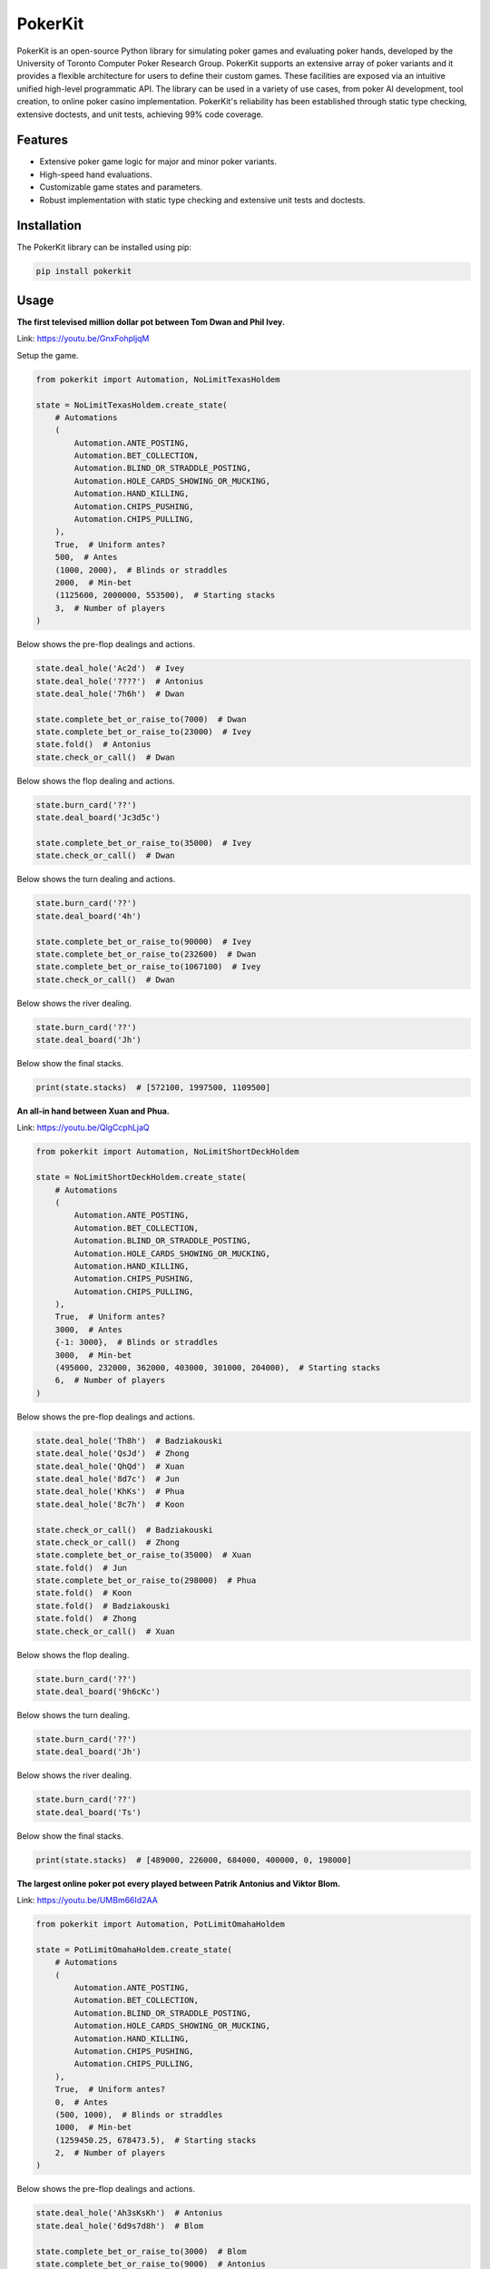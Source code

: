 ========
PokerKit
========

PokerKit is an open-source Python library for simulating poker games and
evaluating poker hands, developed by the University of Toronto Computer Poker
Research Group. PokerKit supports an extensive array of poker variants and it
provides a flexible architecture for users to define their custom games. These
facilities are exposed via an intuitive unified high-level programmatic API. The
library can be used in a variety of use cases, from poker AI development, tool
creation, to online poker casino implementation. PokerKit's reliability has been
established through static type checking, extensive doctests, and unit tests,
achieving 99% code coverage.

Features
--------

* Extensive poker game logic for major and minor poker variants.
* High-speed hand evaluations.
* Customizable game states and parameters.
* Robust implementation with static type checking and extensive unit tests and
  doctests.

Installation
------------

The PokerKit library can be installed using pip:

.. code-block:: bash

   pip install pokerkit

Usage
-----

**The first televised million dollar pot between Tom Dwan and Phil
Ivey.**

Link: https://youtu.be/GnxFohpljqM

Setup the game.

.. code-block:: python

   from pokerkit import Automation, NoLimitTexasHoldem

   state = NoLimitTexasHoldem.create_state(
       # Automations
       (
           Automation.ANTE_POSTING,
           Automation.BET_COLLECTION,
           Automation.BLIND_OR_STRADDLE_POSTING,
           Automation.HOLE_CARDS_SHOWING_OR_MUCKING,
           Automation.HAND_KILLING,
           Automation.CHIPS_PUSHING,
           Automation.CHIPS_PULLING,
       ),
       True,  # Uniform antes?
       500,  # Antes
       (1000, 2000),  # Blinds or straddles
       2000,  # Min-bet
       (1125600, 2000000, 553500),  # Starting stacks
       3,  # Number of players
   )

Below shows the pre-flop dealings and actions.

.. code-block:: python

   state.deal_hole('Ac2d')  # Ivey
   state.deal_hole('????')  # Antonius
   state.deal_hole('7h6h')  # Dwan

   state.complete_bet_or_raise_to(7000)  # Dwan
   state.complete_bet_or_raise_to(23000)  # Ivey
   state.fold()  # Antonius
   state.check_or_call()  # Dwan

Below shows the flop dealing and actions.

.. code-block:: python

   state.burn_card('??')
   state.deal_board('Jc3d5c')

   state.complete_bet_or_raise_to(35000)  # Ivey
   state.check_or_call()  # Dwan

Below shows the turn dealing and actions.

.. code-block:: python

   state.burn_card('??')
   state.deal_board('4h')

   state.complete_bet_or_raise_to(90000)  # Ivey
   state.complete_bet_or_raise_to(232600)  # Dwan
   state.complete_bet_or_raise_to(1067100)  # Ivey
   state.check_or_call()  # Dwan

Below shows the river dealing.

.. code-block:: python

   state.burn_card('??')
   state.deal_board('Jh')

Below show the final stacks.

.. code-block:: python

   print(state.stacks)  # [572100, 1997500, 1109500]

**An all-in hand between Xuan and Phua.**

Link: https://youtu.be/QlgCcphLjaQ

.. code-block:: python

   from pokerkit import Automation, NoLimitShortDeckHoldem

   state = NoLimitShortDeckHoldem.create_state(
       # Automations
       (
           Automation.ANTE_POSTING,
           Automation.BET_COLLECTION,
           Automation.BLIND_OR_STRADDLE_POSTING,
           Automation.HOLE_CARDS_SHOWING_OR_MUCKING,
           Automation.HAND_KILLING,
           Automation.CHIPS_PUSHING,
           Automation.CHIPS_PULLING,
       ),
       True,  # Uniform antes?
       3000,  # Antes
       {-1: 3000},  # Blinds or straddles
       3000,  # Min-bet
       (495000, 232000, 362000, 403000, 301000, 204000),  # Starting stacks
       6,  # Number of players
   )

Below shows the pre-flop dealings and actions.

.. code-block:: python

   state.deal_hole('Th8h')  # Badziakouski
   state.deal_hole('QsJd')  # Zhong
   state.deal_hole('QhQd')  # Xuan
   state.deal_hole('8d7c')  # Jun
   state.deal_hole('KhKs')  # Phua
   state.deal_hole('8c7h')  # Koon

   state.check_or_call()  # Badziakouski
   state.check_or_call()  # Zhong
   state.complete_bet_or_raise_to(35000)  # Xuan
   state.fold()  # Jun
   state.complete_bet_or_raise_to(298000)  # Phua
   state.fold()  # Koon
   state.fold()  # Badziakouski
   state.fold()  # Zhong
   state.check_or_call()  # Xuan

Below shows the flop dealing.

.. code-block:: python

   state.burn_card('??')
   state.deal_board('9h6cKc')

Below shows the turn dealing.

.. code-block:: python

   state.burn_card('??')
   state.deal_board('Jh')

Below shows the river dealing.

.. code-block:: python

   state.burn_card('??')
   state.deal_board('Ts')

Below show the final stacks.

.. code-block:: python

   print(state.stacks)  # [489000, 226000, 684000, 400000, 0, 198000]

**The largest online poker pot every played between Patrik Antonius and Viktor
Blom.**

Link: https://youtu.be/UMBm66Id2AA

.. code-block:: python

   from pokerkit import Automation, PotLimitOmahaHoldem

   state = PotLimitOmahaHoldem.create_state(
       # Automations
       (
           Automation.ANTE_POSTING,
           Automation.BET_COLLECTION,
           Automation.BLIND_OR_STRADDLE_POSTING,
           Automation.HOLE_CARDS_SHOWING_OR_MUCKING,
           Automation.HAND_KILLING,
           Automation.CHIPS_PUSHING,
           Automation.CHIPS_PULLING,
       ),
       True,  # Uniform antes?
       0,  # Antes
       (500, 1000),  # Blinds or straddles
       1000,  # Min-bet
       (1259450.25, 678473.5),  # Starting stacks
       2,  # Number of players
   )

Below shows the pre-flop dealings and actions.

.. code-block:: python

   state.deal_hole('Ah3sKsKh')  # Antonius
   state.deal_hole('6d9s7d8h')  # Blom

   state.complete_bet_or_raise_to(3000)  # Blom
   state.complete_bet_or_raise_to(9000)  # Antonius
   state.complete_bet_or_raise_to(27000)  # Blom
   state.complete_bet_or_raise_to(81000)  # Antonius
   state.check_or_call()  # Blom

Below shows the flop dealing and actions.

.. code-block:: python

   state.burn_card('??')
   state.deal_board('4s5c2h')

   state.complete_bet_or_raise_to(91000)  # Antonius
   state.complete_bet_or_raise_to(435000)  # Blom
   state.complete_bet_or_raise_to(779000)  # Antonius
   state.check_or_call()  # Blom

Below shows the turn dealing.

.. code-block:: python

   state.burn_card('??')
   state.deal_board('5h')

Below shows the river dealing.

.. code-block:: python

   state.burn_card('??')
   state.deal_board('9c')

Below show the final stacks.

.. code-block:: python

   print(state.stacks)  # [1937923.75, 0.0]

**A bad beat between Yockey and Arieh.**

Link: https://youtu.be/pChCqb2FNxY

.. code-block:: python

   from pokerkit import Automation, FixedLimitDeuceToSevenLowballTripleDraw

   state = FixedLimitDeuceToSevenLowballTripleDraw.create_state(
       # Automations
       (
           Automation.ANTE_POSTING,
           Automation.BET_COLLECTION,
           Automation.BLIND_OR_STRADDLE_POSTING,
           Automation.HOLE_CARDS_SHOWING_OR_MUCKING,
           Automation.HAND_KILLING,
           Automation.CHIPS_PUSHING,
           Automation.CHIPS_PULLING,
       ),
       True,  # Uniform antes?
       0,  # Antes
       (75000, 150000),  # Blinds or straddles
       150000,  # Small-bet
       300000,  # Big-bet
       (1180000, 4340000, 5910000, 10765000),  # Starting stacks
       4,  # Number of players
   )

Below shows the pre-flop dealings and actions.

.. code-block:: python

   state.deal_hole('7h6c4c3d2c')  # Yockey
   state.deal_hole('??????????')  # Hui
   state.deal_hole('??????????')  # Esposito
   state.deal_hole('AsQs6s5c3c')  # Arieh

   state.fold()  # Esposito
   state.complete_bet_or_raise_to()  # Arieh
   state.complete_bet_or_raise_to()  # Yockey
   state.fold()  # Hui
   state.check_or_call()  # Arieh

Below shows the first draw and actions.

.. code-block:: python

   state.stand_pat_or_discard()  # Yockey
   state.stand_pat_or_discard('AsQs')  # Arieh
   state.burn_card('??')
   state.deal_hole('2hQh')  # Arieh

   state.complete_bet_or_raise_to()  # Yockey
   state.check_or_call()  # Arieh

Below shows the second draw and actions.

.. code-block:: python

   state.stand_pat_or_discard()  # Yockey
   state.stand_pat_or_discard('Qh')  # Arieh
   state.burn_card('??')
   state.deal_hole('4d')  # Arieh

   state.complete_bet_or_raise_to()  # Yockey
   state.check_or_call()  # Arieh

Below shows the third draw and actions.

.. code-block:: python

   state.stand_pat_or_discard()  # Yockey
   state.stand_pat_or_discard('6s')  # Arieh
   state.burn_card('??')
   state.deal_hole('7c')  # Arieh

   state.complete_bet_or_raise_to()  # Yockey
   state.check_or_call()  # Arieh

Below show the final stacks.

.. code-block:: python

   print(state.stacks)  # [0, 4190000, 5910000, 12095000]

**An example badugi hand from Wikipedia.**

Link: https://en.wikipedia.org/wiki/Badugi

.. code-block:: python

   from pokerkit import Automation, FixedLimitBadugi

   state = FixedLimitBadugi.create_state(
       # Automations
       (
           Automation.ANTE_POSTING,
           Automation.BET_COLLECTION,
           Automation.BLIND_OR_STRADDLE_POSTING,
           Automation.HAND_KILLING,
           Automation.CHIPS_PUSHING,
           Automation.CHIPS_PULLING,
       ),
       True,  # Uniform antes?
       0,  # Antes
       (1, 2),  # Blinds or straddles
       2,  # Small-bet
       4,  # Big-bet
       200,  # Starting stacks
       4,  # Number of players
   )

Below shows the pre-flop dealings and actions.

.. code-block:: python

   state.deal_hole('????????')  # Bob
   state.deal_hole('????????')  # Carol
   state.deal_hole('????????')  # Ted
   state.deal_hole('????????')  # Alice

   state.fold()  # Ted
   state.check_or_call()  # Alice
   state.check_or_call()  # Bob
   state.check_or_call()  # Carol

Below shows the first draw and actions.

.. code-block:: python

   state.stand_pat_or_discard('????')  # Bob
   state.stand_pat_or_discard('????')  # Carol
   state.stand_pat_or_discard('??')  # Alice
   state.burn_card('??')
   state.deal_hole('????')  # Bob
   state.deal_hole('????')  # Carol
   state.deal_hole('??')  # Alice

   state.check_or_call()  # Bob
   state.complete_bet_or_raise_to()  # Carol
   state.check_or_call()  # Alice
   state.check_or_call()  # Bob

Below shows the second draw and actions.

.. code-block:: python

   state.stand_pat_or_discard('??')  # Bob
   state.stand_pat_or_discard()  # Carol
   state.stand_pat_or_discard('??')  # Alice
   state.burn_card('??')
   state.deal_hole('??')  # Bob
   state.deal_hole('??')  # Alice

   state.check_or_call()  # Bob
   state.complete_bet_or_raise_to()  # Carol
   state.complete_bet_or_raise_to()  # Alice
   state.fold()  # Bob
   state.check_or_call()  # Carol

Below shows the third draw and actions.

.. code-block:: python

   state.stand_pat_or_discard('??')  # Carol
   state.stand_pat_or_discard()  # Alice
   state.burn_card('??')
   state.deal_hole('??')  # Carol

   state.check_or_call()  # Carol
   state.complete_bet_or_raise_to()  # Alice
   state.check_or_call()  # Carol

Below show the showdown.

.. code-block:: python

   state.show_or_muck_hole_cards('2s4c6d9h')  # Alice
   state.show_or_muck_hole_cards('3s5d7c8h')  # Carol

Below show the final stacks.

.. code-block:: python

   print(state.stacks)  # [196, 220, 200, 184]

Testing and Validation
----------------------

PokerKit has extensive test coverage, passes mypy static type checking with
strict parameter, and has been validated through extensive use in real-life
scenarios.

Contributing
------------

Contributions are welcome! Please read our Contributing Guide for more
information.

License
-------

PokerKit is distributed under the MIT license.

Citing
------

If you use PokerKit in your research, please cite our library:

.. code-block:: bibtex

   @ARTICLE{10287546,
     author={Kim, Juho},
     journal={IEEE Transactions on Games}, 
     title={PokerKit: A Comprehensive Python Library for Fine-Grained Multi-Variant Poker Game Simulations}, 
     year={2023},
     volume={},
     number={},
     pages={1-8},
     doi={10.1109/TG.2023.3325637}}
